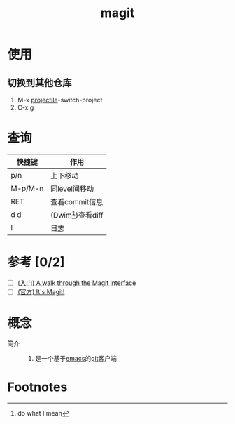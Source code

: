 :PROPERTIES:
:ID:       c492f05c-da8f-4eff-98a4-4b68f90e36fb
:END:
#+title: magit
#+LAST_MODIFIED: 2025-03-15 20:44:50

* 使用
** 切换到其他仓库
1. M-x [[id:f7692632-d29a-42bb-959f-505a78768643][projectile]]-switch-project
2. C-x g


* 查询
| 快捷键  | 作用                 |
|---------+----------------------|
| p/n     | 上下移动             |
| M-p/M-n | 同level间移动        |
| RET     | 查看commit信息       |
| d d     | (Dwim[fn:1])查看diff |
| l       | 日志                 |



* 参考 [0/2]
- [ ] [[https://emacsair.me/2017/09/01/magit-walk-through/][(入门) A walk through the Magit interface]]
- [ ] [[https://magit.vc/manual/][(官方) It's Magit!]]


* 概念
- 简介 ::
  1. 是一个基于[[id:42689b29-37d3-457a-be3a-be8d83cfaf74][emacs]]的[[id:52880cac-b451-4efc-bf87-3edde817eb06][git]]客户端



* Footnotes
[fn:1] do what I mean
